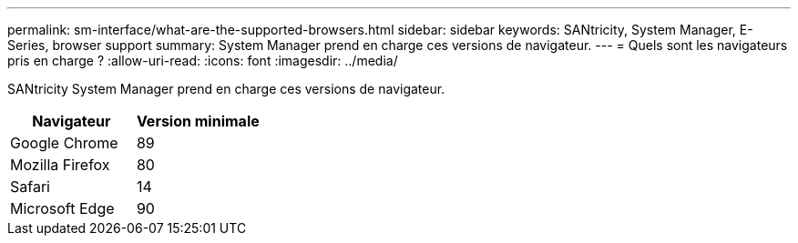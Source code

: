 ---
permalink: sm-interface/what-are-the-supported-browsers.html 
sidebar: sidebar 
keywords: SANtricity, System Manager, E-Series, browser support 
summary: System Manager prend en charge ces versions de navigateur. 
---
= Quels sont les navigateurs pris en charge ?
:allow-uri-read: 
:icons: font
:imagesdir: ../media/


[role="lead"]
SANtricity System Manager prend en charge ces versions de navigateur.

[cols="1a,1a"]
|===
| Navigateur | Version minimale 


 a| 
Google Chrome
 a| 
89



 a| 
Mozilla Firefox
 a| 
80



 a| 
Safari
 a| 
14



 a| 
Microsoft Edge
 a| 
90

|===